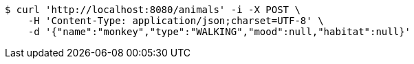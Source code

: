 [source,bash]
----
$ curl 'http://localhost:8080/animals' -i -X POST \
    -H 'Content-Type: application/json;charset=UTF-8' \
    -d '{"name":"monkey","type":"WALKING","mood":null,"habitat":null}'
----